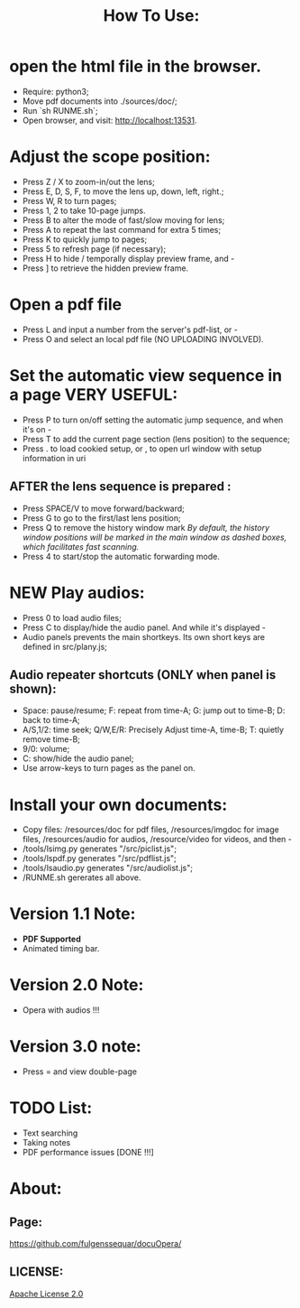 #+TITLE: How To Use:

* open the html file in the browser.
- Require: python3; 
- Move pdf documents into ./sources/doc/;
- Run `sh RUNME.sh`;
- Open browser, and visit: http://localhost:13531.


* Adjust the scope position:
- Press Z / X to zoom-in/out the lens;
- Press E, D, S, F, to move the lens up, down, left, right.;
- Press W, R to turn pages;
- Press 1, 2 to take 10-page jumps.
- Press B to alter the mode of fast/slow moving for lens;
- Press A to repeat the last command for extra 5 times; 
- Press K to quickly jump to pages;
- Press 5 to refresh page (if necessary);
- Press H to hide / temporally display preview frame, and -
- Press ] to retrieve the hidden preview frame.

* Open a pdf file
- Press L and input a number from the server's pdf-list, or -
- Press O and select an local pdf file (NO UPLOADING INVOLVED).

* Set the automatic view sequence in a page *VERY USEFUL*:
- Press P to turn on/off setting the automatic jump sequence, and when it's on - 
- Press T to add the current page section (lens position) to the sequence;
- Press . to load cookied setup, or , to open url window with setup information in uri 

** AFTER the lens sequence is prepared :
- Press SPACE/V to move forward/backward;
- Press G to go to the first/last lens position;
- Press Q to remove the history window mark
   /By default, the history window positions will be marked in the main window as dashed boxes, which facilitates fast scanning./
- Press 4 to start/stop the automatic forwarding mode.

* *NEW* Play audios:
- Press 0 to load audio files;
- Press C to display/hide the audio panel. And while it's displayed -
- Audio panels prevents the main shortkeys. Its own short keys are defined in src/plany.js;
** Audio repeater shortcuts (ONLY when panel is shown):
- Space: pause/resume; F: repeat from time-A; G: jump out to time-B; D: back to time-A; 
- A/S,1/2: time seek; Q/W,E/R: Precisely Adjust time-A, time-B; T: quietly remove time-B; 
- 9/0: volume; 
- C: show/hide the audio panel;
- Use arrow-keys to turn pages as the panel on.

* Install your own documents:
- Copy files: /resources/doc for pdf files, /resources/imgdoc for image files, /resources/audio for audios, /resource/video for videos,  and then -
- /tools/lsimg.py generates "/src/piclist.js";
- /tools/lspdf.py generates "/src/pdflist.js";
- /tools/lsaudio.py generates "/src/audiolist.js";
- /RUNME.sh gererates all above.

* Version 1.1 Note:
- *PDF Supported* 
- Animated timing bar.

* Version 2.0 Note:
- Opera with audios !!!

  
* Version 3.0 note:
- Press = and view double-page
* TODO List:
- Text searching
- Taking notes
- PDF performance issues [DONE !!!]

* About:
** Page:
[[https://github.com/fulgenssequar/docuOpera/]]
** LICENSE:
[[http://www.apache.org/licenses/LICENSE-2.0][Apache License 2.0]]

